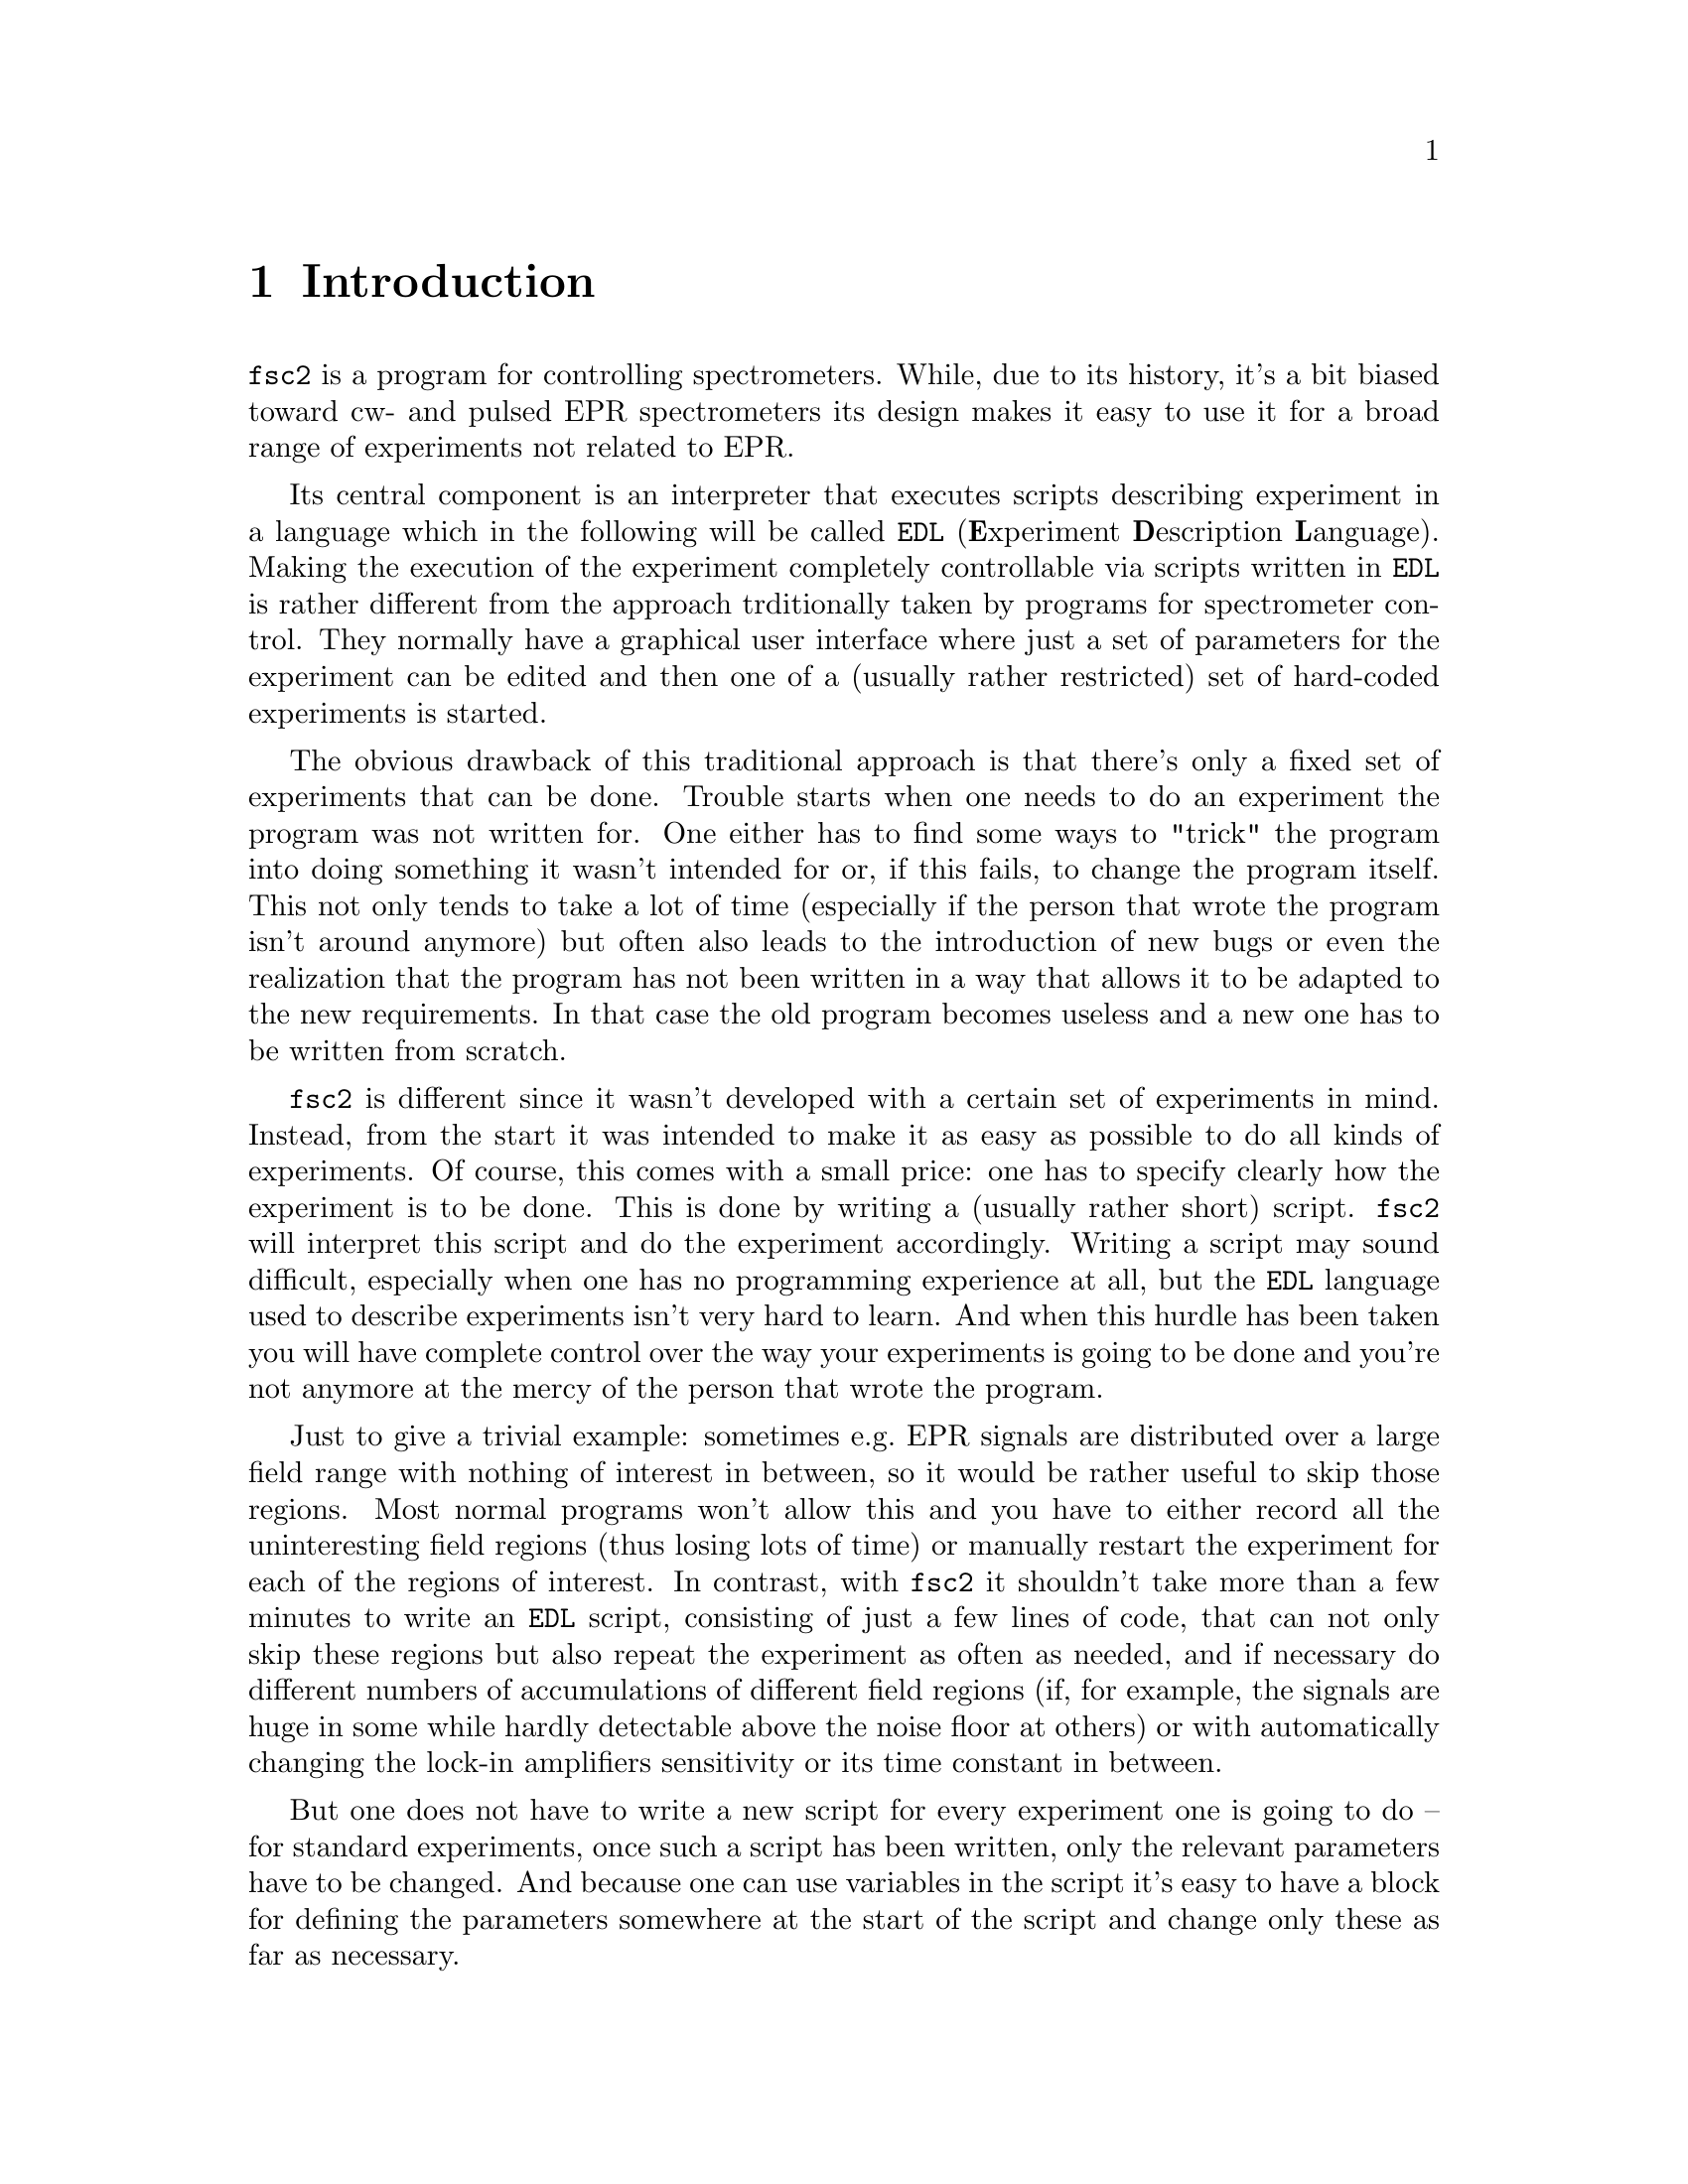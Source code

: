 @c  Copyright (C) 1999-2014 Jens Thoms Toerring
@c
@c  This file is part of fsc2.
@c
@c  Fsc2 is free software; you can redistribute it and/or modify
@c  it under the terms of the GNU General Public License as published by
@c  the Free Software Foundation; either version 3, or (at your option)
@c  any later version.
@c
@c  Fsc2 is distributed in the hope that it will be useful,
@c  but WITHOUT ANY WARRANTY; without even the implied warranty of
@c  MERCHANTABILITY or FITNESS FOR A PARTICULAR PURPOSE.  See the
@c  GNU General Public License for more details.
@c
@c  You should have received a copy of the GNU General Public License
@c  along with this program.  If not, see <http://www.gnu.org/licenses/>.


@node Introduction, GUI, Top, Top
@chapter Introduction
@cindex Introduction


@code{fsc2} is a program for controlling spectrometers. While, due to
its history, it's a bit biased toward cw- and pulsed EPR spectrometers
its design makes it easy to use it for a broad range of experiments
not related to EPR.

Its central component is an interpreter that executes scripts
describing experiment in a language which in the following will be
called @code{EDL}
@cindex @code{EDL}
(@b{E}xperiment @b{D}escription @b{L}anguage). Making the execution of
the experiment completely controllable via scripts written in
@code{EDL} is rather different from the approach trditionally taken by
programs for spectrometer control. They normally have a graphical user
interface where just a set of parameters for the experiment can be
edited and then one of a (usually rather restricted) set of hard-coded
experiments is started.

The obvious drawback of this traditional approach is that there's only
a fixed set of experiments that can be done. Trouble starts when one
needs to do an experiment the program was not written for. One either
has to find some ways to "trick" the program into doing something it
wasn't intended for or, if this fails, to change the program itself.
This not only tends to take a lot of time (especially if the person
that wrote the program isn't around anymore) but often also leads to
the introduction of new bugs or even the realization that the program
has not been written in a way that allows it to be adapted to the new
requirements. In that case the old program becomes useless and a new
one has to be written from scratch.

@code{fsc2} is different since it wasn't developed with a certain set
of experiments in mind. Instead, from the start it was intended to
make it as easy as possible to do all kinds of experiments. Of course,
this comes with a small price: one has to specify clearly how the
experiment is to be done. This is done by writing a (usually rather
short) script. @code{fsc2} will interpret this script and do the
experiment accordingly. Writing a script may sound difficult,
especially when one has no programming experience at all, but the
@code{EDL} language used to describe experiments isn't very hard to
learn. And when this hurdle has been taken you will have complete
control over the way your experiments is going to be done and you're
not anymore at the mercy of the person that wrote the program.

Just to give a trivial example: sometimes e.g.@: EPR signals are
distributed over a large field range with nothing of interest in
between, so it would be rather useful to skip those regions. Most
normal programs won't allow this and you have to either record all the
uninteresting field regions (thus losing lots of time) or manually
restart the experiment for each of the regions of interest. In
contrast, with @code{fsc2} it shouldn't take more than a few minutes
to write an @code{EDL} script, consisting of just a few lines of code,
that can not only skip these regions but also repeat the experiment as
often as needed, and if necessary do different numbers of
accumulations of different field regions (if, for example, the signals
are huge in some while hardly detectable above the noise floor at
others) or with automatically changing the lock-in amplifiers
sensitivity or its time constant in between.

But one does not have to write a new script for every experiment one
is going to do -- for standard experiments, once such a script has
been written, only the relevant parameters have to be changed. And
because one can use variables in the script it's easy to have a block
for defining the parameters somewhere at the start of the script and
change only these as far as necessary.

If this is still too much hassle it is also possible to automatically
create from an existing @code{EDL} script (after minor modifications)
a program that allows to set the parameters via a graphical user
interface! Then this program will generate the appropriate @code{EDL}
script automatically and pass it directly to @code{fsc2} for
execution. Once such a program has been written other users don't even
have to learn how to write @code{EDL} scripts. Thereby all the
convenience of the traditional type of control programs can be
retained without sacrificing any of the flexibility @code{fsc2} gives
you. (Of course, you don't have to use the existing tools coming with
@code{fsc2} to add a graphical user interface to an @code{EDL} script
-- you can also write such tools yourself using @code{fsc2}s built-in
interface to accept @code{EDL} scripts from external sources.)

Another common problem with the traditional type of program becomes
obvious when new devices have to be integrated. Usually a limited set
of devices is hard-coded into the program and adding a new device
requires a major rewrite. In contrast, @code{fsc2} has a strictly
modular approach to the handling of devices. For each device a
separate module exists that only gets loaded if needed (via a single
line in the @code{EDL} script). Changing an EPR experiment to work
with e.g.@: a different lock-in amplifier or digitizer usually doesn't
require more than changing one or a few lines at most of an existing
@code{EDL} script (at least if the devices aren't too different in
their capabilities).

Moreover, this is also a major advantage when a new device has to be
integrated: instead of changing the whole program only a new module
for the new device has to be written. Writing such a module doesn't
even require a thorough understanding of @code{fsc2} but only
knowledge about a few conventions (which are explained in detail in
one of the later parts of this manual). Moreover, new modules can thus
be tested independently of the main program and there is no danger of
introducing new bugs into @code{fsc2} itself.

The advantages of the approach taken in writing @code{fsc2} have made
it possible to use it successfully to control spectrometers in S-, X-
and W-band and at 245 and 360 GHz, using completely different
hardware, and for all kinds of experiments, ranging from cw-EPR,
ENDOR, EPR on transient signals to experiments with pulsed microwave
excitation and phase cycling, but e.g.@: also an (optical) single
molecule or a Raman spectrometers.

The manual is organized along the following lines: the next chapter
(@pxref{GUI}) explains in detail the graphical user interface used for
starting an @code{EDL} script and displaying the measured data. The
following chapter (@pxref{Web Server}) explains how to monitor
@code{fsc2}'s progress via the internet, just using a browser. Then
follows a chapter (@pxref{EDL}) that explains all about the @code{EDL}
language. To give you an impression of how easy writing an @code{EDL}
script is you may have a look at the first example (@pxref{Basics})
which discusses a script for doing a simple cw-detected EPR experiment.

The next chapter (@pxref{Built-in Functions}) lists all functions that
are already built into @code{fsc2}. These include functions for
displaying data, storing the measured data in one or more files,
functions to extend the graphical user interface used during the
experiment and, finally, mathematical and other useful utility
functions. The following chapter (@pxref{Device Functions}) discusses
the functions that can be used to deal with the devices for which
modules are already exist (at the time of writing this there are 29
different modules to choose from).

Experiments with pulsed microwave or RF excitation play an ever
increasing role in modern EPR and @code{fsc2} has an extensive set
of commands and functions for dealing with pulses and pulse generators.
These are explained in the chapter following the functions for other
devices (@pxref{Using Pulsers}).

The next chapter (@pxref{Command Line Options}) lists all the command
line options that @code{fsc2} can be called with. The following chapter
(@pxref{GUI-fying}) explains in detail how to convert an @code{EDL} into
a script with a graphical user interface for editing the relevant
parameters. The chapters (@pxref{Cloning Devices} tells how to deal
with the case that you want to use two (or more) identical devices
but there's only a single module for that type of device.

The final two capters, @pxref{Internals} and @pxref{Writing Modules})
first give you a short overview how @code{fsc2} works internally,
which may help you when writing a new module (but is not required),
and then explain in detail everything there is to know about writing
new modules.
